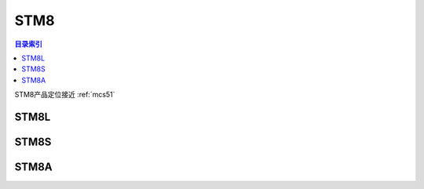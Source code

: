 
.. _st_stm8:

STM8
=====================

.. contents:: 目录索引
    :local:

STM8产品定位接近 :ref:`mcs51`


STM8L
----------

STM8S
----------

STM8A
----------
